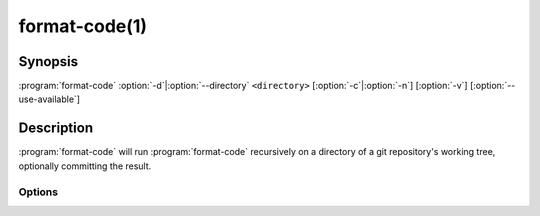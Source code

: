 .. cmake-manual-description: run clang-format on a directory within a package.

format-code(1)
**************

.. program:: format-code

Synopsis
========

:program:`format-code` \ :option:`-d`\|\ :option:`--directory` ``<directory>`` [:option:`-c`\|\ :option:`-n`\] [:option:`-v`\] [:option:`--use-available`\]

Description
===========

:program:`format-code` will run :program:`format-code` recursively on a directory of a git repository's working tree, optionally committing the result.

Options
-------

.. option:: -d <directory>, --directory <directory>

   Top-level directory to which to apply formatting.

.. option:: -c, --commit

   Commit changes after code-formatting has been applied.

   .. warning:: an attempt to use this option with a dirty working area will fail with an error.

.. option:: -n, --dry-run

   No changes will be made to source code.

.. option:: -v, --verbose

.. option:: --use-available

   Use the version of clang-format already set up for use.
